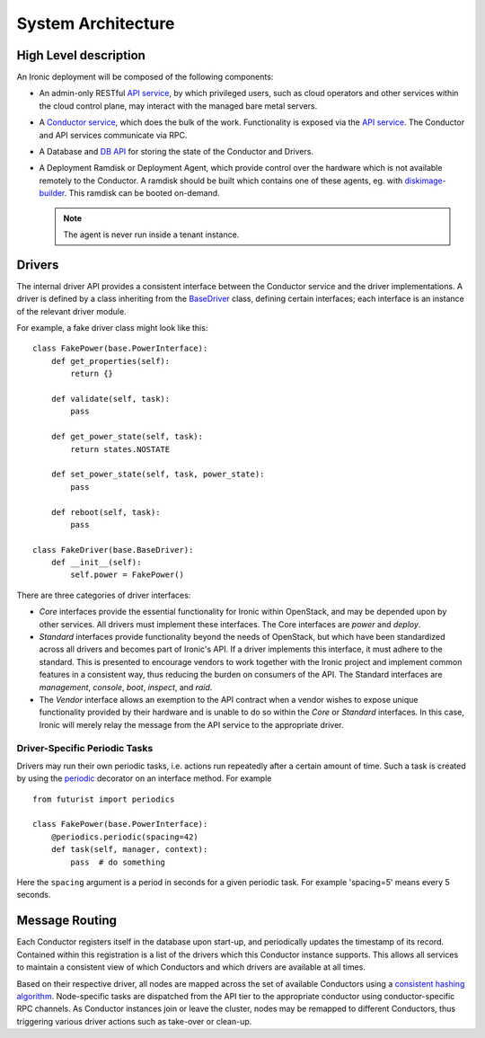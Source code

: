 .. _architecture:

===================
System Architecture
===================

High Level description
======================

An Ironic deployment will be composed of the following components:

- An admin-only RESTful `API service`_, by which privileged users, such as
  cloud operators and other services within the cloud control plane, may
  interact with the managed bare metal servers.
- A `Conductor service`_, which does the bulk of the work. Functionality is
  exposed via the `API service`_.  The Conductor and API services communicate via
  RPC.
- A Database and `DB API`_ for storing the state of the Conductor and Drivers.
- A Deployment Ramdisk or Deployment Agent, which provide control over the
  hardware which is not available remotely to the Conductor.  A ramdisk should be
  built which contains one of these agents, eg. with `diskimage-builder`_.
  This ramdisk can be booted on-demand.

  .. note:: The agent is never run inside a tenant instance.

.. _`architecture_drivers`:

Drivers
=======

The internal driver API provides a consistent interface between the
Conductor service and the driver implementations. A driver is defined by
a class inheriting from the `BaseDriver`_ class, defining certain interfaces;
each interface is an instance of the relevant driver module.

For example, a fake driver class might look like this::

    class FakePower(base.PowerInterface):
        def get_properties(self):
            return {}

        def validate(self, task):
            pass

        def get_power_state(self, task):
            return states.NOSTATE

        def set_power_state(self, task, power_state):
            pass

        def reboot(self, task):
            pass

    class FakeDriver(base.BaseDriver):
        def __init__(self):
            self.power = FakePower()


There are three categories of driver interfaces:

- `Core` interfaces provide the essential functionality for Ironic within
  OpenStack, and may be depended upon by other services. All drivers
  must implement these interfaces. The Core interfaces are `power` and `deploy`.
- `Standard` interfaces provide functionality beyond the needs of OpenStack,
  but which have been standardized across all drivers and becomes part of
  Ironic's API.  If a driver implements this interface, it must adhere to the
  standard. This is presented to encourage vendors to work together with the
  Ironic project and implement common features in a consistent way, thus
  reducing the burden on consumers of the API. The Standard interfaces are
  `management`, `console`, `boot`, `inspect`, and `raid`.
- The `Vendor` interface allows an exemption to the API contract when a vendor
  wishes to expose unique functionality provided by their hardware and is
  unable to do so within the `Core` or `Standard` interfaces. In this case,
  Ironic will merely relay the message from the API service to the appropriate
  driver.

Driver-Specific Periodic Tasks
------------------------------

Drivers may run their own periodic tasks, i.e. actions run repeatedly after
a certain amount of time. Such a task is created by using the periodic_
decorator on an interface method. For example

::

    from futurist import periodics

    class FakePower(base.PowerInterface):
        @periodics.periodic(spacing=42)
        def task(self, manager, context):
            pass  # do something


Here the ``spacing`` argument is a period in seconds for a given periodic task.
For example 'spacing=5' means every 5 seconds.


Message Routing
===============

Each Conductor registers itself in the database upon start-up, and periodically
updates the timestamp of its record. Contained within this registration is a
list of the drivers which this Conductor instance supports.  This allows all
services to maintain a consistent view of which Conductors and which drivers
are available at all times.

Based on their respective driver, all nodes are mapped across the set of
available Conductors using a `consistent hashing algorithm`_. Node-specific
tasks are dispatched from the API tier to the appropriate conductor using
conductor-specific RPC channels.  As Conductor instances join or leave the
cluster, nodes may be remapped to different Conductors, thus triggering various
driver actions such as take-over or clean-up.


.. _API service: webapi.html
.. _BaseDriver: api/ironic.drivers.base.html#ironic.drivers.base.BaseDriver
.. _Conductor service: api/ironic.conductor.manager.html
.. _DB API: api/ironic.db.api.html
.. _diskimage-builder: https://docs.openstack.org/diskimage-builder/latest/
.. _consistent hashing algorithm: https://docs.openstack.org/tooz/latest/user/tutorial/hashring.html
.. _periodic: https://docs.openstack.org/futurist/latest/reference/index.html#futurist.periodics.periodic
